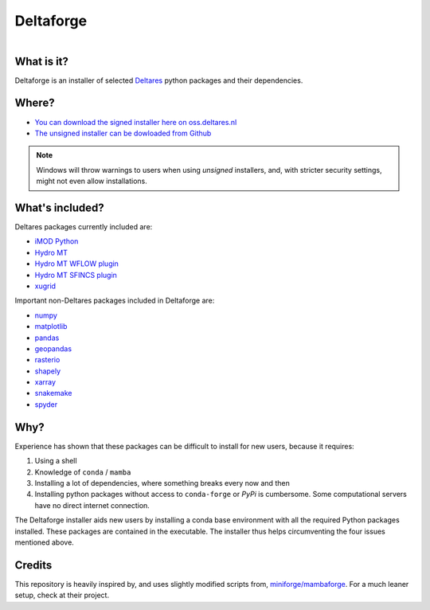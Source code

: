 ##########
Deltaforge
##########

.. figure:: deltaforge/deltaforge_icon.png
   :width: 200px
   :height: 200px
   :scale: 75%
   :align: right


What is it?
-----------

Deltaforge is an installer of selected `Deltares <https://www.deltares.nl/en/>`_
python packages and their dependencies. 

Where?
------

* `You can download the signed installer here on oss.deltares.nl <https://download.deltares.nl/en/download/imod-viewer/>`_
* `The unsigned installer can be dowloaded from Github <https://github.com/Deltares/deltaforge/releases>`_

.. note::

   Windows will throw warnings to users when using *unsigned* installers, and,
   with stricter security settings, might not even allow installations.


What's included?
----------------

Deltares packages currently included are:

* `iMOD Python <https://deltares.gitlab.io/imod/imod-python>`_
* `Hydro MT <https://deltares.github.io/hydromt/latest>`_
* `Hydro MT WFLOW plugin <https://deltares.github.io/hydromt_wflow/latest/>`_
* `Hydro MT SFINCS plugin <https://deltares.github.io/hydromt_sfincs/latest/>`_
* `xugrid <https://deltares.github.io/xugrid/>`_

Important non-Deltares packages included in Deltaforge are:

* `numpy <https://numpy.org/>`_
* `matplotlib <https://matplotlib.org/>`_
* `pandas <https://pandas.pydata.org/>`_
* `geopandas <https://geopandas.org/en/stable/>`_
* `rasterio <https://rasterio.readthedocs.io/en/latest/index.html>`_
* `shapely <https://shapely.readthedocs.io/en/stable/manual.html>`_
* `xarray <https://xarray.dev/>`_
* `snakemake <https://snakemake.readthedocs.io/en/stable/>`_
* `spyder <https://www.spyder-ide.org/>`_

Why?
----
Experience has shown that these packages can be difficult to install for new
users, because it requires:

1. Using a shell
2. Knowledge of ``conda`` / ``mamba``
3. Installing a lot of dependencies, where something breaks every now and then
4. Installing python packages without access to ``conda-forge`` or `PyPi` is
   cumbersome. Some computational servers have no direct internet connection. 

The Deltaforge installer aids new users by installing a conda base environment
with all the required Python packages installed. These packages are contained in
the executable. The installer thus helps circumventing the four issues mentioned
above.


Credits
-------

This repository is heavily inspired by, and uses slightly modified scripts from,  
`miniforge/mambaforge <https://github.com/conda-forge/miniforge>`_. For a much
leaner setup, check at their project. 